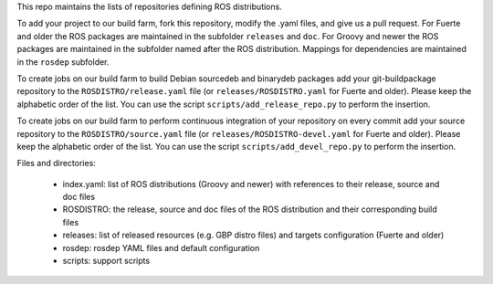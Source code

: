 This repo maintains the lists of repositories defining ROS distributions.

To add your project to our build farm, fork this repository, modify the .yaml files, and give us a pull request.
For Fuerte and older the ROS packages are maintained in the subfolder ``releases`` and ``doc``.
For Groovy and newer the ROS packages are maintained in the subfolder named after the ROS distribution.
Mappings for dependencies are maintained in the ``rosdep`` subfolder.

To create jobs on our build farm to build Debian sourcedeb and binarydeb packages add your git-buildpackage repository to the ``ROSDISTRO/release.yaml`` file (or ``releases/ROSDISTRO.yaml`` for Fuerte and older).
Please keep the alphabetic order of the list.
You can use the script ``scripts/add_release_repo.py`` to perform the insertion.

To create jobs on our build farm to perform continuous integration of your repository on every commit add your source repository to the ``ROSDISTRO/source.yaml`` file (or ``releases/ROSDISTRO-devel.yaml`` for Fuerte and older).
Please keep the alphabetic order of the list.
You can use the script ``scripts/add_devel_repo.py`` to perform the insertion.

Files and directories:

 - index.yaml: list of ROS distributions (Groovy and newer) with references to their release, source and doc files
 - ROSDISTRO: the release, source and doc files of the ROS distribution and their corresponding build files
 - releases: list of released resources (e.g. GBP distro files) and targets configuration (Fuerte and older)
 - rosdep: rosdep YAML files and default configuration
 - scripts: support scripts
